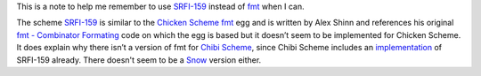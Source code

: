 .. title: SRFI-159 Supersedes Alix Shinn's fmt package
.. slug: srfi-159-supersedes-alix-shinns-fmt-package
.. date: 2020-11-13 14:21:48 UTC-05:00
.. tags: scheme,fmt,SRFI-159,Alex Shinn
.. category: computer
.. link: 
.. description: 
.. type: text

This is a note to help me remember to use `SRFI-159`_ instead of fmt_
when I can.

The scheme `SRFI-159`_ is similar to the `Chicken Scheme`_ fmt_ egg
and is written by Alex Shinn and references his original `fmt -
Combinator Formating`__ code on which the egg is based but it doesn’t
seem to be implemented for Chicken Scheme.  It does explain why there
isn’t a version of fmt for `Chibi Scheme`_, since Chibi Scheme
includes an implementation_ of SRFI-159 already.  There doesn't seem
to be a Snow_ version either.

.. _Chicken Scheme: http://call-cc.org/
.. _SRFI-159: https://srfi.schemers.org/srfi-159/srfi-159.html
.. _fmt:  - http://wiki.call-cc.org/eggref/5/fmt
__ http://synthcode.com/scheme/fmt/
.. _Chibi Scheme: https://github.com/ashinn/chibi-scheme
.. _implementation: https://github.com/ashinn/chibi-scheme/tree/master/lib/srfi/159
.. _Snow: http://snow-fort.org/
